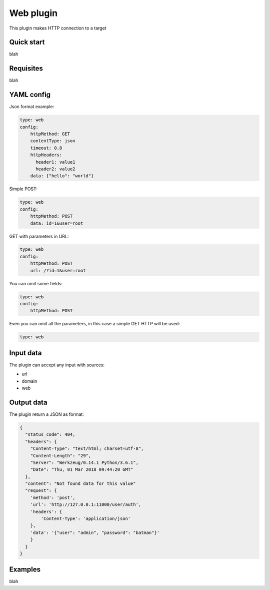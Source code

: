 Web plugin
==========

This plugin makes HTTP connection to a target

Quick start
-----------

blah

Requisites
----------

blah

YAML config
-----------

Json format example:

.. code-block:: yaml

    type: web
    config:
        httpMethod: GET
        contentType: json
        timeout: 0.8
        httpHeaders:
          header1: value1
          header2: value2
        data: {"hello": "world"}

Simple POST:

.. code-block:: yaml

    type: web
    config:
        httpMethod: POST
        data: id=1&user=root

GET with parameters in URL:

.. code-block:: yaml

    type: web
    config:
        httpMethod: POST
        url: /?id=1&user=root

You can omit some fields:

.. code-block:: yaml

    type: web
    config:
        httpMethod: POST


Even you can omit all the parameters, in this case a simple GET HTTP will be used:


.. code-block:: yaml

    type: web


Input data
----------

The plugin can accept any input with sources:

- url
- domain
- web

Output data
-----------

The plugin return a JSON as format:

.. code-block:: javascript

    {
      "status_code": 404,
      "headers": {
        "Content-Type": "text/html; charset=utf-8",
        "Content-Length": "29",
        "Server": "Werkzeug/0.14.1 Python/3.6.1",
        "Date": "Thu, 01 Mar 2018 09:44:20 GMT"
      },
      "content": "Not found data for this value"
      "request": {
        'method': 'post',
        'url': 'http://127.0.0.1:11000/user/auth',
        'headers': {
            'Content-Type': 'application/json'
        },
        'data': '{"user": "admin", "password": "batman"}'
        }
      }
    }


Examples
--------

blah